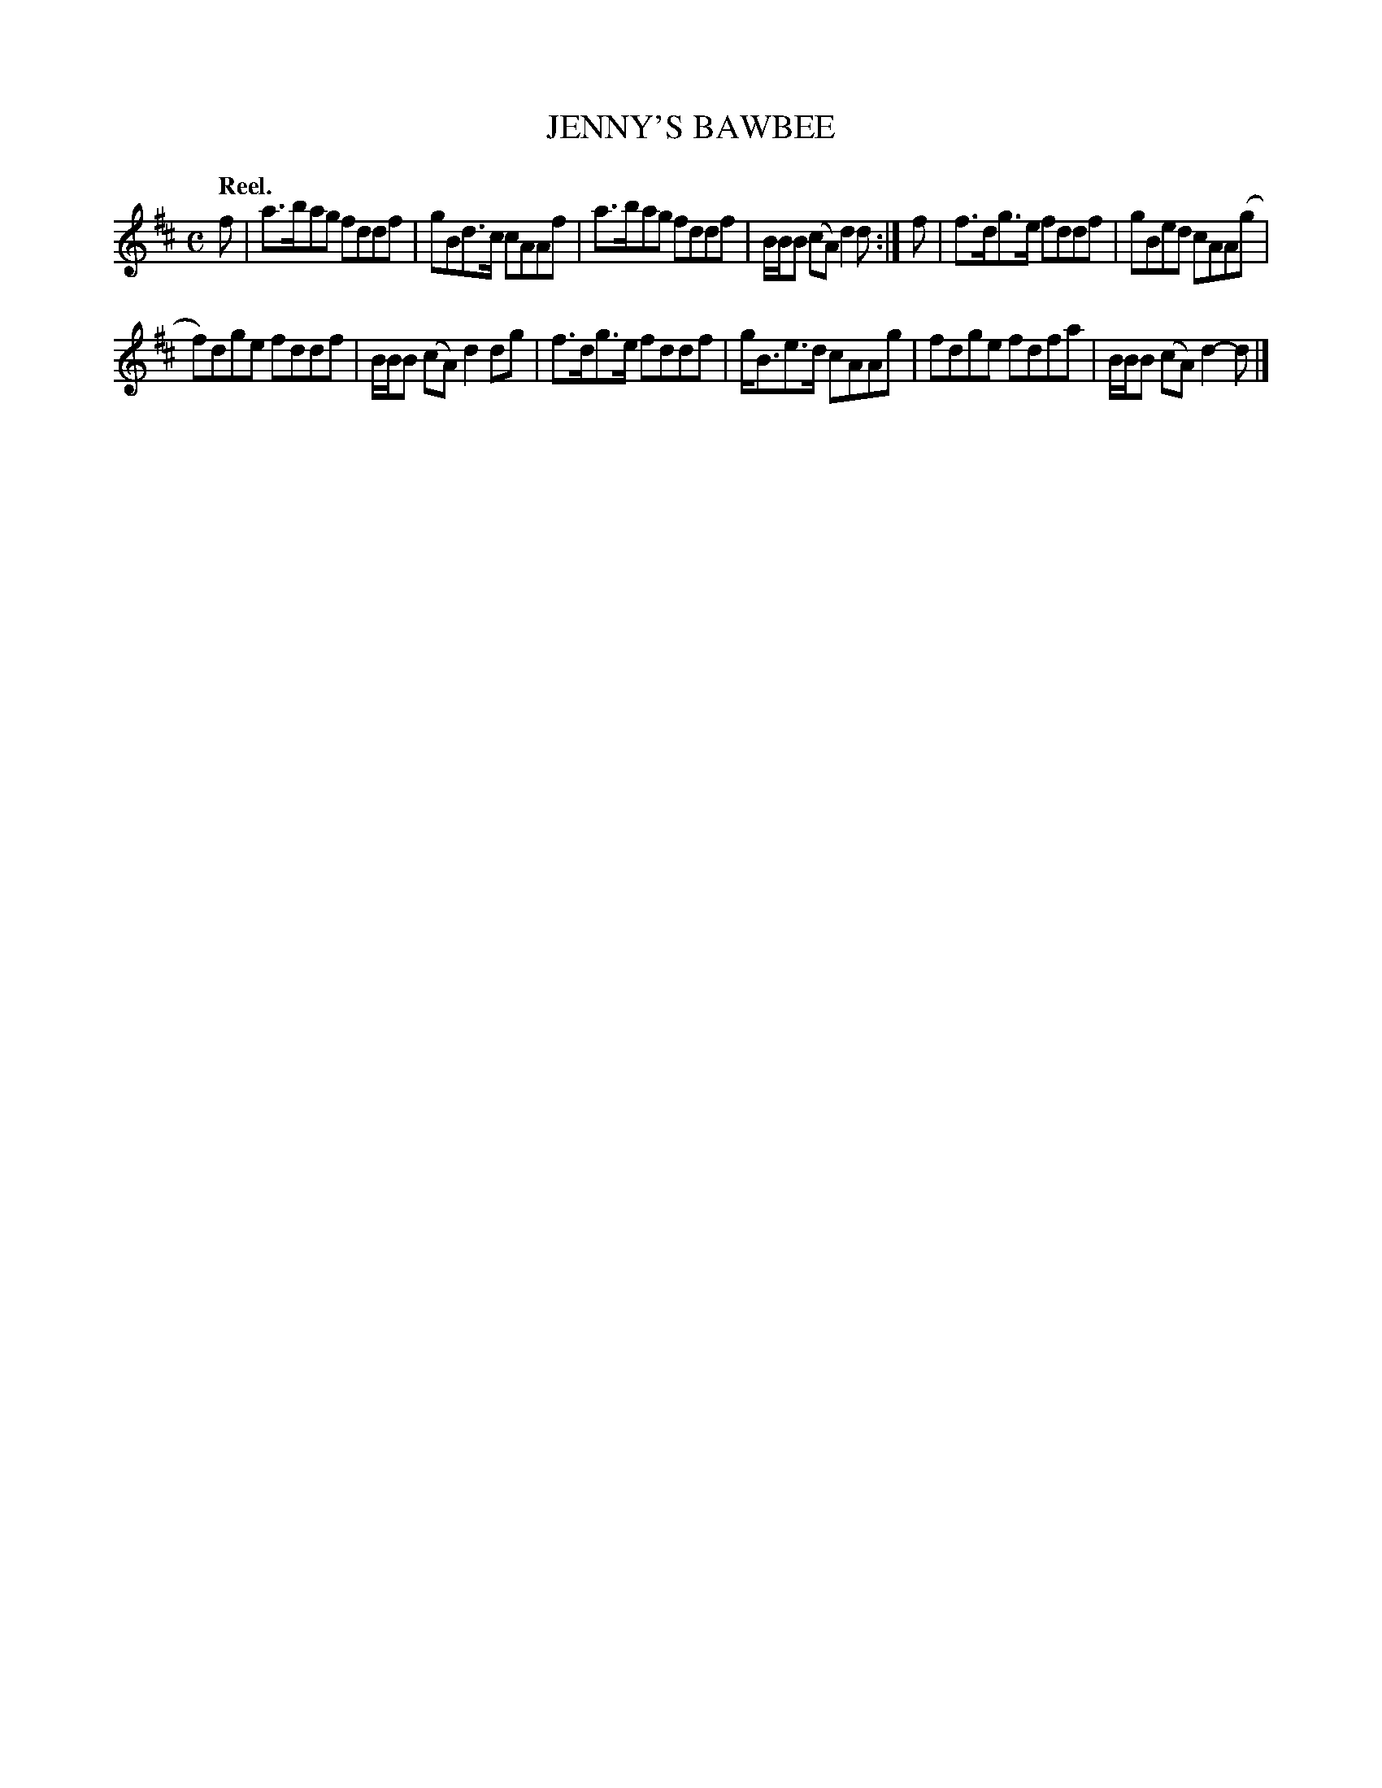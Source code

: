 X: 10081
T: JENNY'S BAWBEE
Q: "Reel."
%R: reel
B: W. Hamilton "Universal Tune-Book" Vol. 1 Glasgow 1844 p.8 #1
S: http://imslp.org/wiki/Hamilton's_Universal_Tune-Book_(Various)
Z: 2016 John Chambers <jc:trillian.mit.edu>
M: C
L: 1/8
K: D
% - - - - - - - - - - - - - - - - - - - - - - - - -
f |\
a>bag fddf | gBd>c cAAf |\
a>bag fddf | B/B/B (cA) d2d :|\
f |\
f>dg>e fddf | gBed cAA(g |
f)dge fddf | B/B/B (cA) d2dg |\
f>dg>e fddf | g<Be>d cAAg |\
fdge fdfa | B/B/B (cA) d2-d |]
% - - - - - - - - - - - - - - - - - - - - - - - - -
